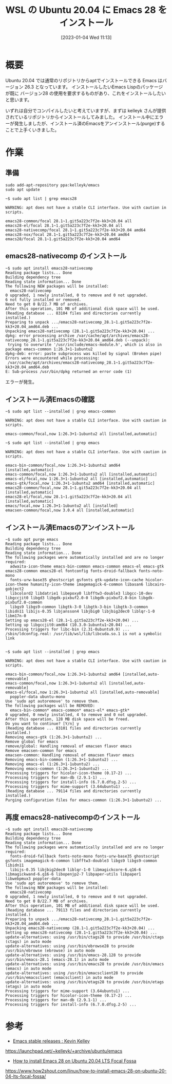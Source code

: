 #+BLOG: wurly-blog
#+POSTID: 231
#+ORG2BLOG:
#+DATE: [2023-01-04 Wed 11:13]
#+OPTIONS: toc:nil num:nil todo:nil pri:nil tags:nil ^:nil
#+CATEGORY: Emacs, WSL
#+TAGS: 
#+DESCRIPTION:
#+TITLE: WSL の Ubuntu 20.04 に Emacs 28 をインストール

* 概要

Ubuntu 20.04 では通常のリポジトリからaptでインストールできる Emacs はバージョン 26.3 となっています。
インストールしたいEmacs Lispのパッケージが既に バージョン28 の使用を要求するものがあり、これをインストールしたいと思います。


いずれは自分でコンパイルしたいと考えていますが、まずは kelleyk さんが提供されているリポジトリからインストールしてみました。
インストール中にエラーが発生しましたが、インストール済のEmacsをアンインストール(purge)することで上手くいきました。

* 作業

** 準備

#+begin_src 
sudo add-apt-repository ppa:kelleyk/emacs
sudo apt update
#+end_src

#+begin_src 
~$ sudo apt list | grep emacs28

WARNING: apt does not have a stable CLI interface. Use with caution in scripts.

emacs28-common/focal 28.1~1.git5a223c7f2e-kk3+20.04 all
emacs28-el/focal 28.1~1.git5a223c7f2e-kk3+20.04 all
emacs28-nativecomp/focal 28.1~1.git5a223c7f2e-kk3+20.04 amd64
emacs28-nox/focal 28.1~1.git5a223c7f2e-kk3+20.04 amd64
emacs28/focal 28.1~1.git5a223c7f2e-kk3+20.04 amd64
#+end_src

** emacs28-nativecomp のインストール

#+begin_src 
~$ sudo apt install emacs28-nativecomp
Reading package lists... Done
Building dependency tree
Reading state information... Done
The following NEW packages will be installed:
  emacs28-nativecomp
0 upgraded, 1 newly installed, 0 to remove and 0 not upgraded.
6 not fully installed or removed.
Need to get 0 B/22.7 MB of archives.
After this operation, 101 MB of additional disk space will be used.
(Reading database ... 83104 files and directories currently installed.)
Preparing to unpack .../emacs28-nativecomp_28.1~1.git5a223c7f2e-kk3+20.04_amd64.deb ...
Unpacking emacs28-nativecomp (28.1~1.git5a223c7f2e-kk3+20.04) ...
dpkg: error processing archive /var/cache/apt/archives/emacs28-nativecomp_28.1~1.git5a223c7f2e-kk3+20.04_amd64.deb (--unpack):
 trying to overwrite '/usr/include/emacs-module.h', which is also in package emacs-common 1:26.3+1-1ubuntu2
dpkg-deb: error: paste subprocess was killed by signal (Broken pipe)
Errors were encountered while processing:
 /var/cache/apt/archives/emacs28-nativecomp_28.1~1.git5a223c7f2e-kk3+20.04_amd64.deb
E: Sub-process /usr/bin/dpkg returned an error code (1)
#+end_src

エラーが発生。

** インストール済Emacsの確認

#+begin_src 
~$ sudo apt list --installed | grep emacs-common

WARNING: apt does not have a stable CLI interface. Use with caution in scripts.

emacs-common/focal,now 1:26.3+1-1ubuntu2 all [installed,automatic]
#+end_src

#+begin_src 
~$ sudo apt list --installed | grep emacs

WARNING: apt does not have a stable CLI interface. Use with caution in scripts.

emacs-bin-common/focal,now 1:26.3+1-1ubuntu2 amd64 [installed,automatic]
emacs-common/focal,now 1:26.3+1-1ubuntu2 all [installed,automatic]
emacs-el/focal,now 1:26.3+1-1ubuntu2 all [installed,automatic]
emacs-gtk/focal,now 1:26.3+1-1ubuntu2 amd64 [installed,automatic]
emacs28-common/focal,now 28.1~1.git5a223c7f2e-kk3+20.04 all [installed,automatic]
emacs28-el/focal,now 28.1~1.git5a223c7f2e-kk3+20.04 all [installed,automatic]
emacs/focal,now 1:26.3+1-1ubuntu2 all [installed]
emacsen-common/focal,now 3.0.4 all [installed,automatic]
#+end_src

** インストール済Emacsのアンインストール

#+begin_src 
~$ sudo apt purge emacs
Reading package lists... Done
Building dependency tree
Reading state information... Done
The following packages were automatically installed and are no longer required:
  adwaita-icon-theme emacs-bin-common emacs-common emacs-el emacs-gtk emacs28-common emacs28-el fontconfig fonts-droid-fallback fonts-noto-mono
  fonts-urw-base35 ghostscript gsfonts gtk-update-icon-cache hicolor-icon-theme humanity-icon-theme imagemagick-6-common libasan6 libcairo-gobject2
  libcolord2 libdatrie1 libepoxy0 libfftw3-double3 libgcc-10-dev libgccjit0 libgd3 libgdk-pixbuf2.0-0 libgdk-pixbuf2.0-bin libgdk-pixbuf2.0-common
  libgs9 libgs9-common libgtk-3-0 libgtk-3-bin libgtk-3-common libidn11 libijs-0.35 libjansson4 libjbig0 libjbig2dec0 liblqr-1-0 libm17n-0
Setting up emacs28-el (28.1~1.git5a223c7f2e-kk3+20.04) ...
Setting up libgccjit0:amd64 (10.3.0-1ubuntu1~20.04) ...
Processing triggers for libc-bin (2.31-0ubuntu9.9) ...
/sbin/ldconfig.real: /usr/lib/wsl/lib/libcuda.so.1 is not a symbolic link

#+end_src

#+begin_src 
~$ sudo apt list --installed | grep emacs

WARNING: apt does not have a stable CLI interface. Use with caution in scripts.

emacs-bin-common/focal,now 1:26.3+1-1ubuntu2 amd64 [installed,auto-removable]
emacs-common/focal,now 1:26.3+1-1ubuntu2 all [installed,auto-removable]
emacs-el/focal,now 1:26.3+1-1ubuntu2 all [installed,auto-removable]
  poppler-data ubuntu-mono
Use 'sudo apt autoremove' to remove them.
The following packages will be REMOVED:
  emacs-bin-common* emacs-common* emacs-el* emacs-gtk*
0 upgraded, 0 newly installed, 4 to remove and 0 not upgraded.
After this operation, 128 MB disk space will be freed.
Do you want to continue? [Y/n] y
(Reading database ... 83101 files and directories currently installed.)
Removing emacs-gtk (1:26.3+1-1ubuntu2) ...
Remove global for emacs
remove/global: Handling removal of emacsen flavor emacs
Remove emacsen-common for emacs
emacsen-common: Handling removal of emacsen flavor emacs
Removing emacs-bin-common (1:26.3+1-1ubuntu2) ...
Removing emacs-el (1:26.3+1-1ubuntu2) ...
Removing emacs-common (1:26.3+1-1ubuntu2) ...
Processing triggers for hicolor-icon-theme (0.17-2) ...
Processing triggers for man-db (2.9.1-1) ...
Processing triggers for install-info (6.7.0.dfsg.2-5) ...
Processing triggers for mime-support (3.64ubuntu1) ...
(Reading database ... 79114 files and directories currently installed.)
Purging configuration files for emacs-common (1:26.3+1-1ubuntu2) ...
#+end_src

** 再度 emacs28-nativecompのインストール

#+begin_src 
~$ sudo apt install emacs28-nativecomp
Reading package lists... Done
Building dependency tree
Reading state information... Done
The following packages were automatically installed and are no longer required:
  fonts-droid-fallback fonts-noto-mono fonts-urw-base35 ghostscript gsfonts imagemagick-6-common libfftw3-double3 libgs9 libgs9-common libidn11
  libijs-0.35 libjbig2dec0 liblqr-1-0 libmagickcore-6.q16-6 libmagickwand-6.q16-6 libopenjp2-7 libpaper-utils libpaper1 libwebpmux3 poppler-data
Use 'sudo apt autoremove' to remove them.
The following NEW packages will be installed:
  emacs28-nativecomp
0 upgraded, 1 newly installed, 0 to remove and 0 not upgraded.
Need to get 0 B/22.7 MB of archives.
After this operation, 101 MB of additional disk space will be used.
(Reading database ... 79113 files and directories currently installed.)
Preparing to unpack .../emacs28-nativecomp_28.1~1.git5a223c7f2e-kk3+20.04_amd64.deb ...
Unpacking emacs28-nativecomp (28.1~1.git5a223c7f2e-kk3+20.04) ...
Setting up emacs28-nativecomp (28.1~1.git5a223c7f2e-kk3+20.04) ...
update-alternatives: using /usr/bin/ctags28 to provide /usr/bin/ctags (ctags) in auto mode
update-alternatives: using /usr/bin/ebrowse28 to provide /usr/bin/ebrowse (ebrowse) in auto mode
update-alternatives: using /usr/bin/emacs-28.128 to provide /usr/bin/emacs-28.1 (emacs-28.1) in auto mode
update-alternatives: using /usr/bin/emacs28 to provide /usr/bin/emacs (emacs) in auto mode
update-alternatives: using /usr/bin/emacsclient28 to provide /usr/bin/emacsclient (emacsclient) in auto mode
update-alternatives: using /usr/bin/etags28 to provide /usr/bin/etags (etags) in auto mode
Processing triggers for mime-support (3.64ubuntu1) ...
Processing triggers for hicolor-icon-theme (0.17-2) ...
Processing triggers for man-db (2.9.1-1) ...
Processing triggers for install-info (6.7.0.dfsg.2-5) ...
#+end_src

* 参考

 - [[https://launchpad.net/~kelleyk/+archive/ubuntu/emacs][Emacs stable releases : Kevin Kelley]]
https://launchpad.net/~kelleyk/+archive/ubuntu/emacs

 - [[https://www.how2shout.com/linux/how-to-install-emacs-28-on-ubuntu-20-04-lts-focal-fossa/][How to install Emacs 28 on Ubuntu 20.04 LTS Focal Fossa]]
https://www.how2shout.com/linux/how-to-install-emacs-28-on-ubuntu-20-04-lts-focal-fossa/



